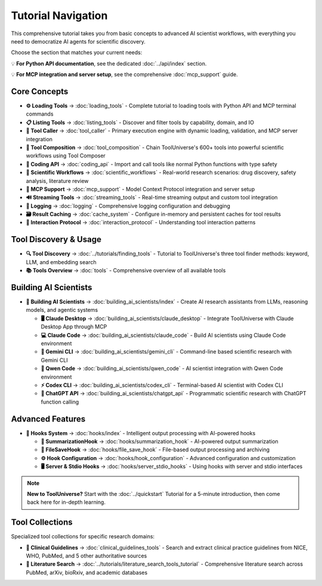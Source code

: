 Tutorial Navigation
===================


This comprehensive tutorial takes you from basic concepts to advanced AI scientist workflows, with everything you need to democratize AI agents for scientific discovery.

Choose the section that matches your current needs:

💡 **For Python API documentation**, see the dedicated :doc:`../api/index` section.

💡 **For MCP integration and server setup**, see the comprehensive :doc:`mcp_support` guide.

Core Concepts
-------------

* **⚙️ Loading Tools** → :doc:`loading_tools` - Complete tutorial to loading tools with Python API and MCP terminal commands
* **📋 Listing Tools** → :doc:`listing_tools` - Discover and filter tools by capability, domain, and IO
* **🔧 Tool Caller** → :doc:`tool_caller` - Primary execution engine with dynamic loading, validation, and MCP server integration
* **🔗 Tool Composition** → :doc:`tool_composition` - Chain ToolUniverse's 600+ tools into powerful scientific workflows using Tool Composer
* **🐍 Coding API** → :doc:`coding_api` - Import and call tools like normal Python functions with type safety
* **🔬 Scientific Workflows** → :doc:`scientific_workflows` - Real-world research scenarios: drug discovery, safety analysis, literature review
* **📡 MCP Support** → :doc:`mcp_support` - Model Context Protocol integration and server setup
* **🔊 Streaming Tools** → :doc:`streaming_tools` - Real-time streaming output and custom tool integration
* **📝 Logging** → :doc:`logging` - Comprehensive logging configuration and debugging
* **🗃️ Result Caching** → :doc:`cache_system` - Configure in-memory and persistent caches for tool results
* **🔗 Interaction Protocol** → :doc:`interaction_protocol` - Understanding tool interaction patterns

Tool Discovery & Usage
----------------------

* **🔍 Tool Discovery** → :doc:`../tutorials/finding_tools` - Tutorial to ToolUniverse's three tool finder methods: keyword, LLM, and embedding search
* **📚 Tools Overview** → :doc:`tools` - Comprehensive overview of all available tools

Building AI Scientists
----------------------

* **🤖 Building AI Scientists** → :doc:`building_ai_scientists/index` - Create AI research assistants from LLMs, reasoning models, and agentic systems

  * **🖥️ Claude Desktop** → :doc:`building_ai_scientists/claude_desktop` - Integrate ToolUniverse with Claude Desktop App through MCP
  * **💻 Claude Code** → :doc:`building_ai_scientists/claude_code` - Build AI scientists using Claude Code environment
  * **🔮 Gemini CLI** → :doc:`building_ai_scientists/gemini_cli` - Command-line based scientific research with Gemini CLI
  * **🧠 Qwen Code** → :doc:`building_ai_scientists/qwen_code` - AI scientist integration with Qwen Code environment
  * **⚡ Codex CLI** → :doc:`building_ai_scientists/codex_cli` - Terminal-based AI scientist with Codex CLI
  * **🎯 ChatGPT API** → :doc:`building_ai_scientists/chatgpt_api` - Programmatic scientific research with ChatGPT function calling

Advanced Features
-----------------

* **🔗 Hooks System** → :doc:`hooks/index` - Intelligent output processing with AI-powered hooks

  * **🤖 SummarizationHook** → :doc:`hooks/summarization_hook` - AI-powered output summarization
  * **💾 FileSaveHook** → :doc:`hooks/file_save_hook` - File-based output processing and archiving
  * **⚙️ Hook Configuration** → :doc:`hooks/hook_configuration` - Advanced configuration and customization
  * **🖥️ Server & Stdio Hooks** → :doc:`hooks/server_stdio_hooks` - Using hooks with server and stdio interfaces

.. note::
   **New to ToolUniverse?** Start with the :doc:`../quickstart` Tutorial for a 5-minute introduction, then come back here for in-depth learning.

Tool Collections
----------------

Specialized tool collections for specific research domains:

* **🏥 Clinical Guidelines** → :doc:`clinical_guidelines_tools` - Search and extract clinical practice guidelines from NICE, WHO, PubMed, and 5 other authoritative sources
* **📖 Literature Search** → :doc:`../tutorials/literature_search_tools_tutorial` - Comprehensive literature search across PubMed, arXiv, bioRxiv, and academic databases
